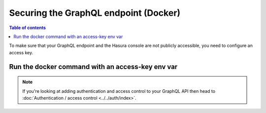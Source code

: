 Securing the GraphQL endpoint (Docker)
======================================

.. contents:: Table of contents
  :backlinks: none
  :depth: 1
  :local:

To make sure that your GraphQL endpoint and the Hasura console are not publicly accessible, you need to
configure an access key.

Run the docker command with an access-key env var
-------------------------------------------------

.. code-block:: bash
   :emphasize-lines: 5

    #! /bin/bash
    docker run -d -p 8080:8080 \
     -e HASURA_GRAPHQL_DATABASE_URL=postgres://username:password@hostname:port/dbname \
     -e HASURA_GRAPHQL_ENABLE_CONSOLE=true \
     -e HASURA_GRAPHQL_ACCESS_KEY=mysecretkey \
     hasura/graphql-engine:latest


.. note::

  If you're looking at adding authentication and access control to your GraphQL API then head
  to :doc:`Authentication / access control <../../auth/index>`.
